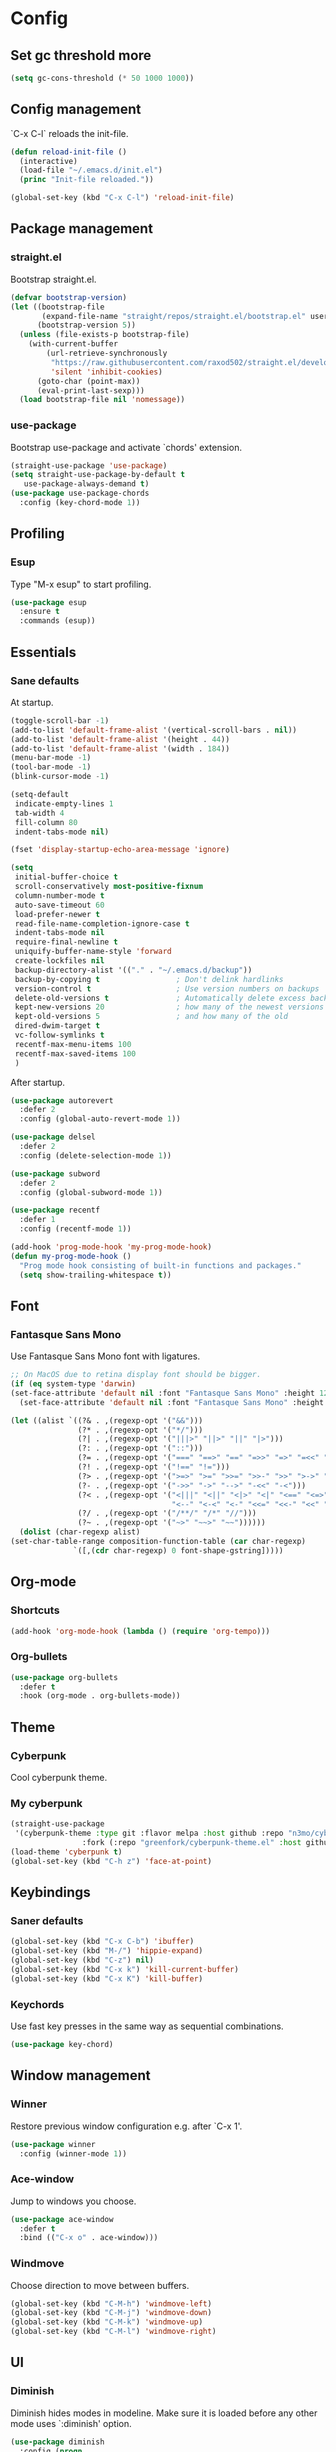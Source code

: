 * Config
** Set gc threshold more

   #+begin_src emacs-lisp
     (setq gc-cons-threshold (* 50 1000 1000))
   #+end_src

** Config management
   `C-x C-l` reloads the init-file.

   #+BEGIN_SRC emacs-lisp
     (defun reload-init-file ()
       (interactive)
       (load-file "~/.emacs.d/init.el")
       (princ "Init-file reloaded."))

     (global-set-key (kbd "C-x C-l") 'reload-init-file)
   #+END_SRC

** Package management
*** straight.el

    Bootstrap straight.el.

    #+BEGIN_SRC emacs-lisp
      (defvar bootstrap-version)
      (let ((bootstrap-file
             (expand-file-name "straight/repos/straight.el/bootstrap.el" user-emacs-directory))
            (bootstrap-version 5))
        (unless (file-exists-p bootstrap-file)
          (with-current-buffer
              (url-retrieve-synchronously
               "https://raw.githubusercontent.com/raxod502/straight.el/develop/install.el"
               'silent 'inhibit-cookies)
            (goto-char (point-max))
            (eval-print-last-sexp)))
        (load bootstrap-file nil 'nomessage))
    #+END_SRC

*** use-package

    Bootstrap use-package and activate `chords' extension.

    #+BEGIN_SRC emacs-lisp
      (straight-use-package 'use-package)
      (setq straight-use-package-by-default t
         use-package-always-demand t)
      (use-package use-package-chords
        :config (key-chord-mode 1))
    #+END_SRC

** Profiling
*** Esup

    Type "M-x esup" to start profiling.

   #+begin_src emacs-lisp
     (use-package esup
       :ensure t
       :commands (esup))
   #+end_src

** Essentials
*** Sane defaults

    At startup.

    #+BEGIN_SRC emacs-lisp
      (toggle-scroll-bar -1)
      (add-to-list 'default-frame-alist '(vertical-scroll-bars . nil))
      (add-to-list 'default-frame-alist '(height . 44))
      (add-to-list 'default-frame-alist '(width . 184))
      (menu-bar-mode -1)
      (tool-bar-mode -1)
      (blink-cursor-mode -1)

      (setq-default
       indicate-empty-lines 1
       tab-width 4
       fill-column 80
       indent-tabs-mode nil)

      (fset 'display-startup-echo-area-message 'ignore)

      (setq
       initial-buffer-choice t
       scroll-conservatively most-positive-fixnum
       column-number-mode t
       auto-save-timeout 60
       load-prefer-newer t
       read-file-name-completion-ignore-case t
       indent-tabs-mode nil
       require-final-newline t
       uniquify-buffer-name-style 'forward
       create-lockfiles nil
       backup-directory-alist '(("." . "~/.emacs.d/backup"))
       backup-by-copying t                 ; Don't delink hardlinks
       version-control t                   ; Use version numbers on backups
       delete-old-versions t               ; Automatically delete excess backups
       kept-new-versions 20                ; how many of the newest versions to keep
       kept-old-versions 5                 ; and how many of the old
       dired-dwim-target t
       vc-follow-symlinks t
       recentf-max-menu-items 100
       recentf-max-saved-items 100
       )
     #+END_SRC

     After startup.

     #+begin_src emacs-lisp
       (use-package autorevert
         :defer 2
         :config (global-auto-revert-mode 1))

       (use-package delsel
         :defer 2
         :config (delete-selection-mode 1))

       (use-package subword
         :defer 2
         :config (global-subword-mode 1))

       (use-package recentf
         :defer 1
         :config (recentf-mode 1))

       (add-hook 'prog-mode-hook 'my-prog-mode-hook)
       (defun my-prog-mode-hook ()
         "Prog mode hook consisting of built-in functions and packages."
         (setq show-trailing-whitespace t))
     #+end_src

** Font
*** Fantasque Sans Mono

    Use Fantasque Sans Mono font with ligatures.

    #+begin_src emacs-lisp
      ;; On MacOS due to retina display font should be bigger.
      (if (eq system-type 'darwin)
      (set-face-attribute 'default nil :font "Fantasque Sans Mono" :height 120)
        (set-face-attribute 'default nil :font "Fantasque Sans Mono" :height 90))

      (let ((alist `((?& . ,(regexp-opt '("&&")))
                     (?* . ,(regexp-opt '("*/")))
                     (?| . ,(regexp-opt '("|||>" "||>" "||" "|>")))
                     (?: . ,(regexp-opt '("::")))
                     (?= . ,(regexp-opt '("===" "==>" "==" "=>>" "=>" "=<<" "=/=")))
                     (?! . ,(regexp-opt '("!==" "!=")))
                     (?> . ,(regexp-opt '(">=>" ">=" ">>=" ">>-" ">>" ">->" ">-")))
                     (?- . ,(regexp-opt '("->>" "->" "-->" "-<<" "-<")))
                     (?< . ,(regexp-opt '("<|||" "<||" "<|>" "<|" "<==" "<=>" "<=<" "<=" "<!--" "<>" "<->"
                                          "<--" "<-<" "<-" "<<=" "<<-" "<<" "<~>" "<~" "<~~")))
                     (?/ . ,(regexp-opt '("/**/" "/*" "//")))
                     (?~ . ,(regexp-opt '("~>" "~~>" "~~"))))))
        (dolist (char-regexp alist)
      (set-char-table-range composition-function-table (car char-regexp)
                    `([,(cdr char-regexp) 0 font-shape-gstring]))))
    #+end_src

** Org-mode
*** Shortcuts

    #+BEGIN_SRC emacs-lisp
      (add-hook 'org-mode-hook (lambda () (require 'org-tempo)))
    #+END_SRC

*** Org-bullets

    #+BEGIN_SRC emacs-lisp
      (use-package org-bullets
        :defer t
        :hook (org-mode . org-bullets-mode))
    #+END_SRC

** Theme
*** Cyberpunk
    Cool cyberpunk theme.

    # #+BEGIN_SRC emacs-lisp
    #   (use-package cyberpunk-theme
    #     :config (load-theme 'cyberpunk t)
    # 	:custom-face
    #     (ivy-virtual ((t (:inherit font-lock-constant-face)))))
    # #+END_SRC

*** My cyberpunk

    #+BEGIN_SRC emacs-lisp
      (straight-use-package
       '(cyberpunk-theme :type git :flavor melpa :host github :repo "n3mo/cyberpunk-theme.el"
                      :fork (:repo "greenfork/cyberpunk-theme.el" :host github :branch "add-diredfl-support")))
      (load-theme 'cyberpunk t)
      (global-set-key (kbd "C-h z") 'face-at-point)
    #+END_SRC

** Keybindings
*** Saner defaults

    #+BEGIN_SRC emacs-lisp
      (global-set-key (kbd "C-x C-b") 'ibuffer)
      (global-set-key (kbd "M-/") 'hippie-expand)
      (global-set-key (kbd "C-z") nil)
      (global-set-key (kbd "C-x k") 'kill-current-buffer)
      (global-set-key (kbd "C-x K") 'kill-buffer)
    #+END_SRC

*** Keychords

    Use fast key presses in the same way as sequential combinations.

    #+BEGIN_SRC emacs-lisp
      (use-package key-chord)
    #+END_SRC

** Window management
*** Winner

    Restore previous window configuration e.g. after `C-x 1'.

    #+BEGIN_SRC emacs-lisp
      (use-package winner
        :config (winner-mode 1))
    #+END_SRC

*** Ace-window

    Jump to windows you choose.

    #+BEGIN_SRC emacs-lisp
      (use-package ace-window
        :defer t
        :bind (("C-x o" . ace-window)))
    #+END_SRC

*** Windmove

    Choose direction to move between buffers.

    #+BEGIN_SRC emacs-lisp
      (global-set-key (kbd "C-M-h") 'windmove-left)
      (global-set-key (kbd "C-M-j") 'windmove-down)
      (global-set-key (kbd "C-M-k") 'windmove-up)
      (global-set-key (kbd "C-M-l") 'windmove-right)
    #+END_SRC

** UI
*** Diminish

    Diminish hides modes in modeline. Make sure it is loaded before any other mode
    uses `:diminish' option.

    #+BEGIN_SRC emacs-lisp
      (use-package diminish
        :config (progn
               (diminish 'eldoc-mode)
               (diminish 'subword-mode)))
    #+END_SRC

*** Ibuffer

    Group by projectile projects.

    #+BEGIN_SRC emacs-lisp
      (use-package ibuffer-projectile
        :defer t
        :hook (ibuffer . ibuffer-projectile-set-filter-groups)
        :config
        (setq ibuffer-projectile-prefix "Project: "))
    #+END_SRC

*** Dired

    Add fancy highlighting to dired.

    #+BEGIN_SRC emacs-lisp
      (use-package diredfl
        :defer t
        :hook (dired-mode . diredfl-mode))
    #+END_SRC

    Display git info by pressing right paren in dired.

    #+BEGIN_SRC emacs-lisp
      (use-package dired-git-info
        :defer t
        :bind (:map dired-mode-map
                 (")" . dired-git-info-mode)))
    #+END_SRC

*** fill-column-indicator

    #+begin_src emacs-lisp
      (use-package display-fill-column-indicator
        :hook (prog-mode . display-fill-column-indicator-mode))
    #+end_src

*** Rainbow delimiters

    Colored parens depending of their nest level.

    #+BEGIN_SRC emacs-lisp
      (use-package rainbow-delimiters
        :defer t
        :hook (prog-mode . rainbow-delimiters-mode))
    #+END_SRC

*** Ido-yes-or-no

    Quickly answer annoying questions with a single letter.

    #+BEGIN_SRC emacs-lisp
      (use-package ido-yes-or-no
        :config (ido-yes-or-no-mode 1))
    #+END_SRC

*** Which-key

    Show possible key shortcuts after pressing e.g. `C-x'.

    #+BEGIN_SRC emacs-lisp
      (use-package which-key
        :diminish
        :config (which-key-mode t))
    #+END_SRC

** Source control
*** Magit

    Porcelain wrapper around git.

    #+BEGIN_SRC emacs-lisp
      (use-package magit
        :defer t)
    #+END_SRC

*** diff-hl

    Show git status in fringes.

    #+BEGIN_SRC emacs-lisp
      (use-package diff-hl
        :defer 2
        :config (global-diff-hl-mode)
        :hook ((magit-pre-refresh-hook . diff-hl-magit-pre-refresh)
               (magit-post-refresh-hook . diff-hl-magit-post-refresh)))

      ;; Workaround to not clip fringes https://github.com/dgutov/diff-hl/issues/94
      (setq window-divider-default-places 'right-only) ;Default 'right-only
      (setq window-divider-default-right-width 1) ;Default 6
      (window-divider-mode 1)
    #+END_SRC

** Completion
*** Company

    Completion of text as you type.
    Complete selected item with `C-f', `Enter' should produce newline.

    #+BEGIN_SRC emacs-lisp
      (use-package company
        :diminish
        :defer 1
        :init
        (setq company-idle-delay 0.4
           company-minimum-prefix-length 2
           company-tooltip-limit 16
           company-tooltip-align-annotations t
           company-require-match 'never)
        :config (progn
               (global-company-mode)
               (define-key company-active-map (kbd "M-n") nil)
               (define-key company-active-map (kbd "M-p") nil)
               (define-key company-active-map (kbd "RET") nil)
               (define-key company-active-map [return] nil)
               (define-key company-active-map (kbd "C-n") 'company-select-next)
               (define-key company-active-map (kbd "C-p") 'company-select-previous)
               (define-key company-active-map (kbd "C-f") 'company-complete-selection)))
    #+END_SRC

*** Ivy

    General completion framework for all sorts of commands.

    #+BEGIN_SRC emacs-lisp
      (use-package counsel
        :diminish
        :defer 1
        :config
        (ivy-mode 1)
        (counsel-mode 1)
        (setq ivy-use-virtual-buffers t
           ivy-count-format "(%d/%d) "
           ivy-height 17
           ivy-on-del-error-function #'ignore))

      (diminish 'ivy-mode)

      ;; Standard keybindings
      (global-set-key (kbd "C-s") 'swiper-isearch)
      (global-set-key (kbd "C-x b") 'ivy-switch-buffer)
      (global-set-key (kbd "C-.") 'counsel-semantic-or-imenu)

      ;; Resume commands
      (global-set-key (kbd "C-c C-r") 'ivy-resume)

      (use-package ivy-rich
        :after ivy
        :config
        (ivy-rich-mode 1)
        (setq ivy-rich-parse-remote-buffer nil
           ivy-rich-path-style 'abbrev))
    #+END_SRC

*** Amx

    Better completion of `M-x'. Also adds `M-X' for major mode specific commands.

    #+BEGIN_SRC emacs-lisp
      (use-package amx
        :defer 2
        :config (amx-mode)
        :bind (("M-X" . amx-major-mode-commands)))
    #+END_SRC

** Source discovery
*** Helpful

    Show more info in help views.

    #+BEGIN_SRC emacs-lisp
      (use-package helpful
        :defer t
        :bind (("C-h f" . helpful-callable)
               ("C-h v" . helpful-variable)
               ("C-h k" . helpful-key)
               ("C-c C-d" . helpful-at-point)))
    #+END_SRC

** Source navigation
*** Avy

    Quickly type `jj' and several consequtive characters of the place you want to jump to.

    #+BEGIN_SRC emacs-lisp
      (use-package avy
        :defer t
        :chords (("jj" . avy-goto-char-timer)))
    #+END_SRC

** Project management
*** Projectile

    Magical `C-c p' to access all commands related to a current directory project.

    #+BEGIN_SRC emacs-lisp
      (use-package projectile
        :defer t
        :bind (("C-c p" . projectile-command-map))
        :config
        (projectile-mode +1)
        (setq projectile-completion-system 'ivy))

      (use-package counsel-projectile
        :after projectile
        :config (counsel-projectile-mode))
    #+END_SRC

** Checkers
*** Flycheck

    Check syntax on-the-fly. Almost: checking syntax on the fly gives false
    positives because the line is incomplete and it freezes the system when
    linter is slow.

    #+BEGIN_SRC emacs-lisp
      (use-package flycheck
        :defer 2
        :config
        (global-flycheck-mode)
        (setq flycheck-check-syntax-automatically '(save mode-enabled idle-buffer-switch)
           flycheck-buffer-switch-check-intermediate-buffers t
           flycheck-display-errors-delay 0.25))
    #+END_SRC

** Editing
*** Crux

    Different utility commands.

    #+BEGIN_SRC emacs-lisp
      (use-package crux
        :defer t
        :bind (("M-o" . crux-smart-open-line)
            ("M-O" . crux-smart-open-line-above)
            ("C-c D" . crux-delete-file-and-buffer)
            ("C-c R" . crux-rename-file-and-buffer)
            ("C-^" . crux-top-join-line)
            ([remap move-beginning-of-line] . crux-move-beginning-of-line)
            ("C-c f" . crux-recentf-find-file))
        :config (progn
               (crux-with-region-or-line kill-region)
               (crux-with-region-or-line kill-ring-save))
        :chords ("JJ" . crux-switch-to-previous-buffer))
    #+END_SRC

*** Undo

    Type `uu' to look at and navigate undo tree.

    #+BEGIN_SRC emacs-lisp
      (use-package undo-tree
        :chords ("uu" . undo-tree-visualize)
        :config
        (setq undo-tree-visualizer-diff t
           undo-tree-auto-save-history t
           undo-tree-enable-undo-in-region t
           ;; Increase undo-limits by a factor of ten to avoid emacs prematurely
           ;; truncating the undo history and corrupting the tree. See
           ;; https://github.com/syl20bnr/spacemacs/issues/12110
           undo-limit 800000
           undo-strong-limit 12000000
           undo-outer-limit 120000000)

        ;; Strip text properties from undo-tree data to stave off bloat. File size
        ;; isn't the concern here; undo cache files bloat easily, which can cause
        ;; freezing, crashes, GC-induced stuttering or delays when opening files.
        (defadvice undo-list-transfer-to-tree (before strip-undo-tree-text-properties)
          (dolist (item buffer-undo-list)
         (and (consp item)
              (stringp (car item))
              (setcar item (substring-no-properties (car item)))))))
    #+END_SRC

*** Expand-region

    Consequtively expand the current region by pressing `C-='.
    Shrink it by preceding this command with `C--' (minus).

    #+BEGIN_SRC emacs-lisp
      (use-package expand-region
        :defer t
        :bind ("C-=" . er/expand-region))
    #+END_SRC

*** Wgrep

    Type `C-p' in a grep buffer to make it editable.

    #+BEGIN_SRC emacs-lisp
      (use-package wgrep
        :defer t
        :config (setq wgrep-auto-save-buffer t))
    #+END_SRC

*** Smartparens

    Probably smarter than electric-mode.

    #+BEGIN_SRC emacs-lisp
      (use-package smartparens-config
        :straight smartparens
        :hook
        ((clojure-mode emacs-lisp-mode) . turn-on-smartparens-strict-mode)
        :config
        (show-smartparens-global-mode t)
        (smartparens-global-mode)
        :bind (("M-]" . sp-unwrap-sexp)
               ("M-[" . sp-backward-unwrap-sexp)
               ("C-<right>" . sp-forward-slurp-sexp)
               ("M-<right>" . sp-forward-barf-sexp)
               ("C-<left>" . sp-backward-slurp-sexp)
               ("C-<left>" . sp-backward-barf-sexp)
               ("C-M-a" . sp-beginning-of-sexp)
               ("C-M-e" . sp-end-of-sexp)))
    #+END_SRC

** Languages
*** Ruby

    - ruby-mode
    - slim-mode
    - rubocop
    - minitest
    - projectile-rails

    Nothing too fancy, just standard Ruby stuff.

    #+BEGIN_SRC emacs-lisp
      (use-package ruby-mode
        :defer t
        :config
        (setq ruby-insert-encoding-magic-comment nil))
    #+END_SRC

    Mode for templating enginge "slim".

    #+BEGIN_SRC emacs-lisp
      (use-package slim-mode
        :defer t)
    #+END_SRC

    Mode for linter, mostly for autocorrect feature, because everything
    else is done via Flycheck. Accessible with `M-x'.

    #+BEGIN_SRC emacs-lisp
      (use-package rubocop
        :defer t
        :diminish
        :hook (ruby-mode . rubocop-mode))
    #+END_SRC

    Interface for "minitest" testing framework, accessible via `C-c ,'.

    #+BEGIN_SRC emacs-lisp
      (use-package minitest
        :after projectile-rails
        :diminish
        :hook
        (ruby-mode . (lambda ()
                    ;; Enable rails support.
                    ;; Function body is copied from `projectile-rails-on'.
                    (when (and
                           (not (projectile-rails--ignore-buffer-p))
                           (projectile-project-p)
                           (projectile-rails-root))
                      (setq minitest-use-spring t))

                    (minitest-mode))))
    #+END_SRC

    Access rails-specific commands with `C-c r'.

    #+BEGIN_SRC emacs-lisp
      (use-package projectile-rails
        :diminish
        :after ruby-mode
        :config (projectile-rails-global-mode)
        :bind (:map projectile-rails-mode-map
                 ("C-c r" . projectile-rails-command-map)))
    #+END_SRC

*** JavaScript

    Options are mostly copied from Doom Emacs.
    Install =eslint= for full experience.

    #+BEGIN_SRC emacs-lisp
      (use-package js2-mode
        :defer t
        :mode "\\.m?js\\'"
        :hook (js2-mode . js2-imenu-extras-mode)
        :config
        (setq js-chain-indent t
              ;; Flycheck does it instead.
              js2-mode-show-parse-errors nil
              js2-mode-show-strict-warnings nil
              ;; Conflicting features with eslint.
              js2-strict-trailing-comma-warning nil
              js2-strict-missing-semi-warning nil
              ;; Maximum fontification.
              js2-highlight-level 3
              js2-highlight-external-variables t
              js2-idle-timer-delay 0.2
              js2-basic-offset 2))
    #+END_SRC

    #+BEGIN_SRC emacs-lisp
      (use-package eslint-fix
        :defer t
        :hook (js2-mode . (lambda () (add-hook 'after-save-hook 'eslint-fix nil t))))
    #+END_SRC

*** Yaml

    Just yaml, no fancy stuff here.

    #+BEGIN_SRC emacs-lisp
      (use-package yaml-mode
        :defer t
        :hook (yaml-mode . (lambda () (setq tab-width yaml-indent-offset))))
    #+END_SRC

** REPLs
*** eshell

    Better defaults.

    #+BEGIN_SRC emacs-lisp
      (setq eshell-scroll-to-bottom-on-input 'all
            eshell-scroll-to-bottom-on-output 'all
            eshell-kill-processes-on-exit t
            eshell-hist-ignoredups t)
    #+END_SRC

    Eldoc support.

    #+BEGIN_SRC emacs-lisp
      (use-package esh-help
        :defer t
        :commands eshell
        :config (setup-esh-help-eldoc))
    #+END_SRC

    Eshell-up.

    #+BEGIN_SRC emacs-lisp
      (use-package eshell-up
        :defer t
        :commands (eshell-up eshell-up-peek))
    #+END_SRC

    Eshell-z.

    #+BEGIN_SRC emacs-lisp
      (straight-use-package 'eshell-z)
      (add-hook 'eshell-mode-hook (lambda () (require 'eshell-z)))
    #+END_SRC

** Set gc threshold less

   #+begin_src emacs-lisp
     (setq gc-cons-threshold (* 2 1000 1000))
   #+end_src

